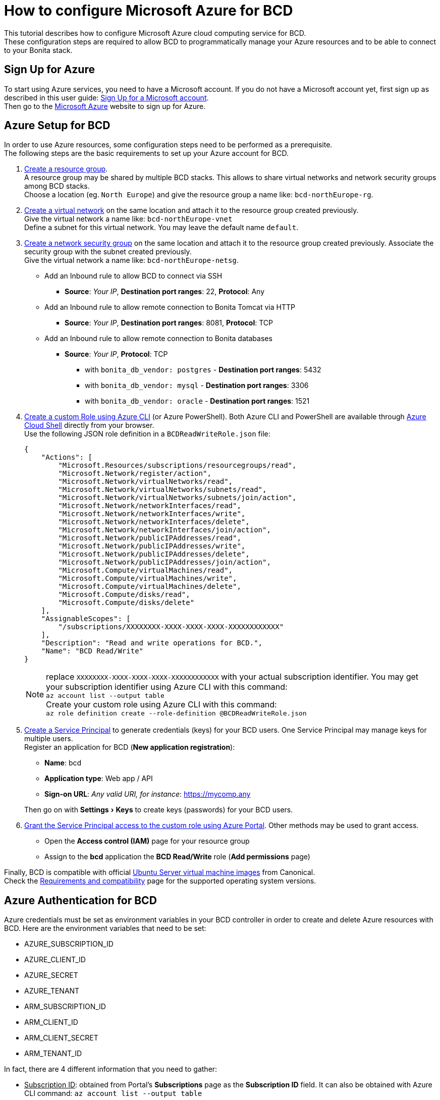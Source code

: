 = How to configure Microsoft Azure for BCD
:experimental:

This tutorial describes how to configure Microsoft Azure cloud computing service for BCD. +
These configuration steps are required to allow BCD to programmatically manage your Azure resources and to be able to connect to your Bonita stack.

== Sign Up for Azure

To start using Azure services, you need to have a Microsoft account. If you do not have a Microsoft account yet, first sign up as described in this user guide: https://support.microsoft.com/en-us/help/4026324/microsoft-account-sign-up-for-a-microsoft-account[Sign Up for a Microsoft account]. +
Then go to the https://azure.microsoft.com/[Microsoft Azure] website to sign up for Azure.

== Azure Setup for BCD

In order to use Azure resources, some configuration steps need to be performed as a prerequisite. +
The following steps are the basic requirements to set up your Azure account for BCD.

. https://docs.microsoft.com/en-us/azure/azure-resource-manager/resource-group-overview#resource-groups[Create a resource group]. +
A resource group may be shared by multiple BCD stacks. This allows to share virtual networks and network security groups among BCD stacks. +
Choose a location (eg. `North Europe`) and give the resource group a name like: `bcd-northEurope-rg`.
. https://docs.microsoft.com/en-us/azure/virtual-network/quick-create-portal[Create a virtual network] on the same location and attach it to the resource group created previously. +
Give the virtual network a name like: `bcd-northEurope-vnet` +
Define a subnet for this virtual network. You may leave the default name `default`.
. https://docs.microsoft.com/en-us/azure/virtual-network/manage-network-security-group[Create a network security group] on the same location and attach it to the resource group created previously. Associate the security group with the subnet created previously. +
Give the virtual network a name like: `bcd-northEurope-netsg`.
 ** Add an Inbound rule to allow BCD to connect via SSH
  *** *Source*: _Your IP_, *Destination port ranges*: 22, *Protocol*: Any
 ** Add an Inbound rule to allow remote connection to Bonita Tomcat via HTTP
  *** *Source*: _Your IP_, *Destination port ranges*: 8081, *Protocol*: TCP
 ** Add an Inbound rule to allow remote connection to Bonita databases
  *** *Source*: _Your IP_, *Protocol*: TCP
   **** with `bonita_db_vendor: postgres` - *Destination port ranges*: 5432
   **** with `bonita_db_vendor: mysql` - *Destination port ranges*: 3306
   **** with `bonita_db_vendor: oracle` - *Destination port ranges*: 1521
. https://docs.microsoft.com/en-us/azure/role-based-access-control/tutorial-custom-role-cli[Create a custom Role using Azure CLI] (or Azure PowerShell). Both Azure CLI and PowerShell are available through https://azure.microsoft.com/en-us/features/cloud-shell/[Azure Cloud Shell] directly from your browser. +
Use the following JSON role definition in a `BCDReadWriteRole.json` file:
+
[source,json]
----
{
    "Actions": [
        "Microsoft.Resources/subscriptions/resourcegroups/read",
        "Microsoft.Network/register/action",
        "Microsoft.Network/virtualNetworks/read",
        "Microsoft.Network/virtualNetworks/subnets/read",
        "Microsoft.Network/virtualNetworks/subnets/join/action",
        "Microsoft.Network/networkInterfaces/read",
        "Microsoft.Network/networkInterfaces/write",
        "Microsoft.Network/networkInterfaces/delete",
        "Microsoft.Network/networkInterfaces/join/action",
        "Microsoft.Network/publicIPAddresses/read",
        "Microsoft.Network/publicIPAddresses/write",
        "Microsoft.Network/publicIPAddresses/delete",
        "Microsoft.Network/publicIPAddresses/join/action",
        "Microsoft.Compute/virtualMachines/read",
        "Microsoft.Compute/virtualMachines/write",
        "Microsoft.Compute/virtualMachines/delete",
        "Microsoft.Compute/disks/read",
        "Microsoft.Compute/disks/delete"
    ],
    "AssignableScopes": [
        "/subscriptions/XXXXXXXX-XXXX-XXXX-XXXX-XXXXXXXXXXXX"
    ],
    "Description": "Read and write operations for BCD.",
    "Name": "BCD Read/Write"
}
----
+
NOTE: replace `XXXXXXXX-XXXX-XXXX-XXXX-XXXXXXXXXXXX` with your actual subscription identifier. You may get your subscription identifier using Azure CLI with this command: +
`az account list --output table` +
Create your custom role using Azure CLI with this command: +
`az role definition create --role-definition @BCDReadWriteRole.json`

. https://docs.microsoft.com/en-us/azure/azure-resource-manager/resource-group-create-service-principal-portal[Create a Service Principal] to generate credentials (keys) for your BCD users. One Service Principal may manage keys for multiple users. +
Register an application for BCD (*New application registration*):
 ** *Name*: bcd
 ** *Application type*: Web app / API
 ** *Sign-on URL*: _Any valid URI, for instance_: https://mycomp.any

+
Then go on with menu:Settings[Keys] to create keys (passwords) for your BCD users.
. https://docs.microsoft.com/en-us/azure/role-based-access-control/role-assignments-portal#grant-access[Grant the Service Principal access to the custom role using Azure Portal]. Other methods may be used to grant access.
 ** Open the *Access control (IAM)* page for your resource group
 ** Assign to the *bcd* application the *BCD Read/Write* role (*Add permissions* page)

Finally, BCD is compatible with official https://azuremarketplace.microsoft.com/en/marketplace/apps/Canonical.UbuntuServer?tab=Overview[Ubuntu Server virtual machine images] from Canonical. +
Check the link:requirements-and-compatibility[Requirements and compatibility] page for the supported operating system versions.

== Azure Authentication for BCD

Azure credentials must be set as environment variables in your BCD controller in order to create and delete Azure resources with BCD. Here are the environment variables that need to be set:

* AZURE_SUBSCRIPTION_ID
* AZURE_CLIENT_ID
* AZURE_SECRET
* AZURE_TENANT
* ARM_SUBSCRIPTION_ID
* ARM_CLIENT_ID
* ARM_CLIENT_SECRET
* ARM_TENANT_ID

In fact, there are 4 different information that you need to gather:

* +++<u>+++Subscription ID+++</u>+++: obtained from Portal's *Subscriptions* page as the *Subscription ID* field. It can also be obtained with Azure CLI command: `az account list --output table`
* +++<u>+++Client ID+++</u>+++: obtained from Portal's *Registered app* page as the *Application ID* field. It can also be obtained with Azure CLI command: `az ad app list | jq '.[] | {"displayName": .displayName, "appId": .appId}'` (provided https://stedolan.github.io/jq/[JQ] is available)
* +++<u>+++Client Secret+++</u>+++: displayed once while creating keys (passwords) for users on the _bcd_ service principal.
* +++<u>+++Tenant ID+++</u>+++: obtained from Portal's menu:Azure Active Directory[Properties] page as the *Directory ID* field. It can also be obtained with Azure CLI command: `az account list`

Therefore you may use an environment script in order to set these environment variables in a more convenient way. Create a `bcd-azure.env` accessible from your BCD controller with the following content:

[source,bash]
----
set -a

#
# Set values for the next 4 variables
#
AZURE_SUBSCRIPTION_ID=<YOUR_SUBSCRIPTION_ID>
AZURE_CLIENT_ID=<YOUR_CLIENT_ID>
AZURE_SECRET=<YOUR_CLIENT_SECRET>
AZURE_TENANT=<YOUR_TENANT_ID>

#
# DO NOT EDIT the following lines
#
ARM_SUBSCRIPTION_ID=${AZURE_SUBSCRIPTION_ID}
ARM_CLIENT_ID=${AZURE_CLIENT_ID}
ARM_CLIENT_SECRET=${AZURE_SECRET}
ARM_TENANT_ID=${AZURE_TENANT}

set +a
----

Here is a sample `bcd-azure.env` file with dummy credentials:

[source,bash]
----
set -a

AZURE_SUBSCRIPTION_ID=12345abc-123a-456b-789c-123456abcdef
AZURE_CLIENT_ID=54321abc-321a-654b-987c-654321abcdef
AZURE_SECRET=abcdefghiklmnopqrstuvwxyz123456789ABCDEFGHIJ
AZURE_TENANT=98765cba-987c-321d-012e-987654fedcba

ARM_SUBSCRIPTION_ID=${AZURE_SUBSCRIPTION_ID}
ARM_CLIENT_ID=${AZURE_CLIENT_ID}
ARM_CLIENT_SECRET=${AZURE_SECRET}
ARM_TENANT_ID=${AZURE_TENANT}

set +a
----

Once your `bcd-azure.env` file is ready, source the file to set environment variables in your BCD controller as follows: `source bcd-azure.env` +
BCD is now ready to create/delete Azure resources as defined in your scenario using Azure credentials set in your environment.
